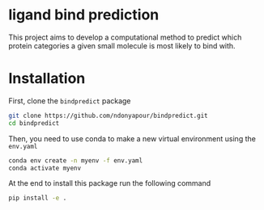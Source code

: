 * ligand bind prediction
This project aims to develop a computational method to predict
 which protein categories a given small molecule is most likely to
bind with.

* Installation
First, clone the ~bindpredict~ package
#+begin_src bash
git clone https://github.com/ndonyapour/bindpredict.git
cd bindpredict
#+end_src

Then, you need to use conda to make a new virtual environment using the ~env.yaml~
#+begin_src bash
  conda env create -n myenv -f env.yaml
  conda activate myenv
#+end_src
At the end to install this package run the following command
#+begin_src bash
pip install -e .
#+end_src
